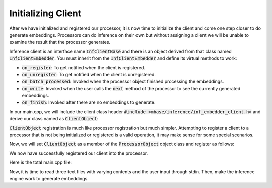 ===================
Initializing Client
===================

After we have initialized and registered our processor, it is now time to initialize the client and come one step closer to do generate embeddings.
Processors can do inference on their own but without assigning a client we will 
be unable to examine the result that the processor generates.

Inference client is an interface name :code:`InfClientBase` and there is an object derived from that class
named :code:`InfClientEmbedder`. You must inherit from the :code:`InfClientEmbedder` and define its virtual methods to work:

* :code:`on_register`: To get notified when the client is registered.
* :code:`on_unregister`: To get notified when the client is unregistered.
* :code:`on_batch_processed`: Invoked when the processor object finished processing the embeddings.
* :code:`on_write`: Invoked when the user calls the :code:`next` method of the processor to see the currently generated embeddings.
* :code:`on_finish`: Invoked after there are no embeddings to generate.

In our main.cpp, we will include the client class header :code:`#include <mbase/inference/inf_embedder_client.h>`
and derive our class named as :code:`ClientObject`:

.. code-block:: cpp
    :caption: main.cpp

    #include <mbase/inference/inf_device_desc.h>
    #include <mbase/inference/inf_t2t_model.h>
    #include <mbase/inference/inf_embedder.h>
    #include <mbase/inference/inf_embedder_client.h>
    #include <iostream>
    #include <mbase/vector.h>

    bool gIsRunning = true;

    class ModelObject;
    class ProcessorObject;
    class ClientObject;

    class ClientObject : public mbase::InfClientEmbedder {
    public:
        void on_register(mbase::InfProcessorBase* out_processor) override 
        {
            std::cout << "Client registered!" << std::endl;
        }

        void on_unregister(mbase::InfProcessorBase* out_processor) override {}

        void on_batch_processed(mbase::InfEmbedderProcessor* out_processor, const uint32_t& out_proc_batch_length) override{}

        void on_write(mbase::InfEmbedderProcessor* out_processor, float* out_embeddings, const uint32_t& out_cursor, bool out_is_finished) override{}

        void on_finish(mbase::InfEmbedderProcessor* out_processor, const size_type& out_total_processed_embeddings) override{}
    private:
    };

:code:`ClientObject` registration is much like processor registration but much simpler.
Attempting to register a client to a processor that is not being initialized or registered is a valid operation,
it may make sense for some special scenarios.

Now, we will set :code:`ClientObject` as a member of the :code:`ProcessorObject` object class and register as follows:

.. code-block:: cpp
    :caption: main.cpp

    class ProcessorObject : public mbase::InfEmbedderProcessor {
    public:
        void on_initialize_fail(last_fail_code out_code) override
        {
            std::cout << "Processor initialization failed." << std::endl;
            gIsRunning = false;
        }

        void on_initialize() override
        {
            std::cout << "Processor is initialized." << std::endl;
            this->set_inference_client(&clientObject); // registering the client
        }

        void on_destroy() override
        {

        }
    private:
        ClientObject clientObject;
    };

We now have successfully registered our client into the processor.

Here is the total main.cpp file:

.. code-block:: cpp
    :caption: main.cpp

    #include <mbase/inference/inf_device_desc.h>
    #include <mbase/inference/inf_t2t_model.h>
    #include <mbase/inference/inf_embedder.h>
    #include <mbase/inference/inf_embedder_client.h>
    #include <iostream>
    #include <mbase/vector.h>

    bool gIsRunning = true;

    class ModelObject;
    class ProcessorObject;
    class ClientObject;

    class ClientObject : public mbase::InfClientEmbedder {
    public:
        void on_register(mbase::InfProcessorBase* out_processor) override 
        {
            std::cout << "Client registered!" << std::endl;
        }

        void on_unregister(mbase::InfProcessorBase* out_processor) override {}

        void on_batch_processed(mbase::InfEmbedderProcessor* out_processor, const uint32_t& out_proc_batch_length) override{}

        void on_write(mbase::InfEmbedderProcessor* out_processor, float* out_embeddings, const uint32_t& out_cursor, bool out_is_finished) override{}

        void on_finish(mbase::InfEmbedderProcessor* out_processor, const size_type& out_total_processed_embeddings) override{}
    private:
    };

    class ProcessorObject : public mbase::InfEmbedderProcessor {
    public:
        void on_initialize_fail(last_fail_code out_code) override
        {
            std::cout << "Processor initialization failed." << std::endl;
            gIsRunning = false;
        }

        void on_initialize() override
        {
            std::cout << "Processor is initialized." << std::endl;
            this->set_inference_client(&clientObject); // registering the client
        }

        void on_destroy() override
        {

        }
    private:
        ClientObject clientObject;
    };

    class ModelObject : public mbase::InfModelTextToText {
    public:
        void on_initialize_fail(init_fail_code out_fail_code) override
        {
            std::cout << "Model initialization failed." << std::endl;
            gIsRunning = false;
        }

        void on_initialize() override
        {
            std::cout << "Model is initialized." << std::endl;

            uint32_t contextSize = 0;
            uint32_t procThreadCount = 16;
            this->get_max_embedding_context(contextSize);
            ModelObject::flags registerationStatus = this->register_context_process(
                &processorObject,
                contextSize,
                procThreadCount
            );

            if(registerationStatus != ModelObject::flags::INF_MODEL_INFO_REGISTERING_PROCESSOR)
            {
                std::cout << "Registration unable to proceed." << std::endl;
                gIsRunning = false;
            }
        }
        void on_destroy() override{}
    private:
        ProcessorObject processorObject;
    };

    int main()
    {
        mbase::vector<mbase::InfDeviceDescription> deviceDesc = mbase::inf_query_devices();
        for(mbase::vector<mbase::InfDeviceDescription>::iterator It = deviceDesc.begin(); It != deviceDesc.end(); It++)
        {
            std::cout << It->get_device_description() << std::endl;
        }

        ModelObject modelObject;

        uint32_t totalContextLength = 32000;
        int32_t gpuLayersToUse = 80;
        bool isMmap = true;
        bool isMLock = true;

        if (modelObject.initialize_model_ex(
            L"<path_to_your_model>",
            totalContextLength,
            gpuLayersToUse,
            isMmap,
            isMLock,
            deviceDesc
        ) != ModelObject::flags::INF_MODEL_INFO_INITIALIZING_MODEL)
        {
            std::cout << "Unable to start initializing the model." << std::endl;
            return 1;
        }

        while(gIsRunning)
        {
            modelObject.update();
            mbase::sleep(2);
        }

        return 0;
    }

Now, it is time to read three text files with varying contents and the user input through stdin.
Then, make the inference engine work to generate embeddings.